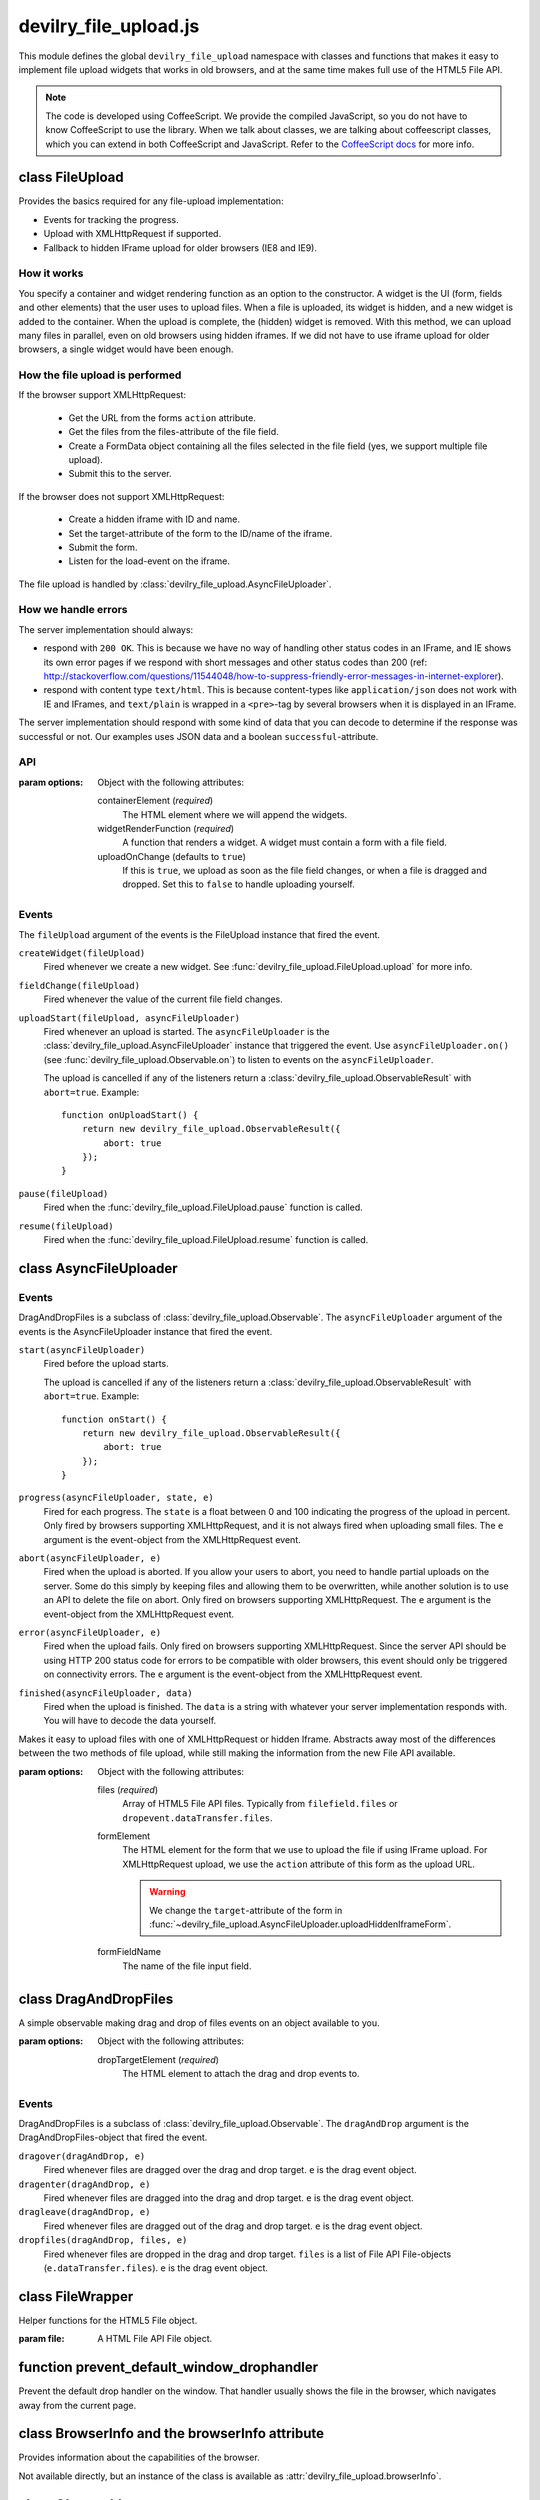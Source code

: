 ======================
devilry_file_upload.js
======================

.. default-domain:: js
.. highlight:: js



This module defines the global ``devilry_file_upload`` namespace with classes
and functions that makes it easy to implement file upload widgets that works in
old browsers, and at the same time makes full use of the HTML5 File API.


.. note::

    The code is developed using CoffeeScript. We provide the compiled
    JavaScript, so you do not have to know CoffeeScript to use the library.
    When we talk about classes, we are talking about coffeescript classes,
    which you can extend in both CoffeeScript and JavaScript. Refer to
    the `CoffeeScript docs <http://coffeescript.org/#classes>`_ for more info.



class FileUpload
================

Provides the basics required for any file-upload implementation:

- Events for tracking the progress.
- Upload with XMLHttpRequest if supported.
- Fallback to hidden IFrame upload for older browsers (IE8 and IE9).

How it works
------------
You specify a container and widget rendering function as an option to the
constructor. A widget is the UI (form, fields and other elements) that the user
uses to upload files. When a file is uploaded, its widget is hidden, and a new
widget is added to the container.  When the upload is complete, the (hidden)
widget is removed. With this method, we can upload many files in parallel, even
on old browsers using hidden iframes. If we did not have to use iframe upload
for older browsers, a single widget would have been enough.


How the file upload is performed
--------------------------------

If the browser support XMLHttpRequest:

    - Get the URL from the forms ``action`` attribute.
    - Get the files from the files-attribute of the file field.
    - Create a FormData object containing all the files selected in the file
      field (yes, we support multiple file upload).
    - Submit this to the server.

If the browser does not support XMLHttpRequest:

    - Create a hidden iframe with ID and name.
    - Set the target-attribute of the form to the ID/name of the iframe.
    - Submit the form.
    - Listen for the load-event on the iframe.

The file upload is handled by :class:`devilry_file_upload.AsyncFileUploader`.

How we handle errors
--------------------
The server implementation should always:

- respond with ``200 OK``. This is because we have no way of handling other status
  codes in an IFrame, and IE shows its own error pages if we respond with short
  messages and other status codes than 200 (ref: http://stackoverflow.com/questions/11544048/how-to-suppress-friendly-error-messages-in-internet-explorer).
- respond with content type ``text/html``. This is because content-types like
  ``application/json`` does not work with IE and IFrames, and ``text/plain`` is
  wrapped in a ``<pre>``-tag by several browsers when it is displayed in an
  IFrame.

The server implementation should respond with some kind of data that you
can decode to determine if the response was successful or not. Our examples
uses JSON data and a boolean ``successful``-attribute.


API
---

.. class:: devilry_file_upload.FileUpload(options)

    :param options: Object with the following attributes:

        containerElement  (*required*)
            The HTML element where we will append the widgets.

        widgetRenderFunction (*required*)
            A function that renders a widget. A widget must contain a form with  a
            file field.

        uploadOnChange (defaults to ``true``)
            If this is ``true``, we upload as soon as the file field changes, or when a
            file is dragged and dropped. Set this to ``false`` to handle uploading
            yourself.


.. function:: devilry_file_upload.FileUpload.getContainerElement

    Get the container HTML element. This is the element provided as an option.
    Contains the current widget (see
    :func:`~devilry_file_upload.FileUpload.getCurrentWidgetElement`), and any
    other widgets that are hidden while their files are beeing uploaded.

.. function:: devilry_file_upload.FileUpload.getCurrentWidgetElement

    Get the currently visible widget. Each time a file is uploaded, the current
    widget is hidden, and a new widget is appended to the container (see
    ``@getContainerElement()``). When the upload is complete, its widget is destroyed.

    The format of each widget is specified through the ``widgetRenderFunction``
    option for the constructor.

.. function:: devilry_file_upload.FileUpload.getCurrentFormElement

    Get the first form element within
    :func:`~devilry_file_upload.FileUpload.getCurrentWidgetElement`. The widget
    should only contain one form, so this should return the current form.

.. function:: devilry_file_upload.FileUpload.getCurrentFileFieldElement

    Get the first file field element in the current form
    (:func:`~devilry_file_upload.FileUpload.getCurrentFormElement`).  The
    current form  should only contain one file field, so this function should
    return the correct field unless your ``widgetRenderFunction`` renders
    multiple file fields.

.. function:: devilry_file_upload.FileUpload.upload(files)

    If the browser supports XMLHttpRequest file upload, upload the given HTML 5
    File API ``files``. If not, upload the file in the current file field (see
    :func:`~devilry_file_upload.FileUpload.getCurrentFileFieldElement`). As
    soon as the upload starts, we hide the current widget and create a new one.
    When the upload is complete, we destroy the old hidden widget.
    
    This is used internally to upload files whenever the filefield value
    changes, and when the user drops files into the browser using drag and
    drop. If you set the ``uploadOnChange`` option to ``false``, you will
    probably want to call this function manually.

.. function:: devilry_file_upload.FileUpload.pause()

    Pause the FileUpload. While paused, calling
    :func:`~devilry_file_upload.FileUpload.upload` will raise an exception.

.. function:: devilry_file_upload.FileUpload.resume()

    Resume the file upload after a :func:`~devilry_file_upload.FileUpload.pause`.


Events
------
The ``fileUpload`` argument of the events is the FileUpload instance that fired
the event.

``createWidget(fileUpload)``
    Fired whenever we create a new widget. See
    :func:`devilry_file_upload.FileUpload.upload` for more info.
``fieldChange(fileUpload)``
    Fired whenever the value of the current file field changes.
``uploadStart(fileUpload, asyncFileUploader)``
    Fired whenever an upload is started. The ``asyncFileUploader`` is the
    :class:`devilry_file_upload.AsyncFileUploader` instance that triggered the
    event. Use ``asyncFileUploader.on()`` (see :func:`devilry_file_upload.Observable.on`)
    to listen to events on the ``asyncFileUploader``.

    The upload is cancelled if any of the listeners return a
    :class:`devilry_file_upload.ObservableResult` with ``abort=true``. Example::

        function onUploadStart() {
            return new devilry_file_upload.ObservableResult({
                abort: true
            });
        }

``pause(fileUpload)``
    Fired when the :func:`devilry_file_upload.FileUpload.pause` function is
    called.

``resume(fileUpload)``
    Fired when the :func:`devilry_file_upload.FileUpload.resume` function is
    called.



class AsyncFileUploader
=======================

Events
------
DragAndDropFiles is a subclass of :class:`devilry_file_upload.Observable`.
The ``asyncFileUploader`` argument of the events is the AsyncFileUploader
instance that fired the event.


``start(asyncFileUploader)``
    Fired before the upload starts.

    The upload is cancelled if any of the listeners return a
    :class:`devilry_file_upload.ObservableResult` with ``abort=true``. Example::

        function onStart() {
            return new devilry_file_upload.ObservableResult({
                abort: true
            });
        }

``progress(asyncFileUploader, state, e)``
    Fired for each progress. The ``state`` is a float between 0 and 100
    indicating the progress of the upload in percent. Only fired by browsers
    supporting XMLHttpRequest, and it is not always fired when uploading small
    files. The ``e`` argument is the event-object from the
    XMLHttpRequest event.
``abort(asyncFileUploader, e)``
    Fired when the upload is aborted. If you allow your users to abort, you
    need to handle partial uploads on the server. Some do this simply by
    keeping files and allowing them to be overwritten, while another solution
    is to use an API to delete the file on abort. Only fired on browsers
    supporting XMLHttpRequest. The ``e`` argument is the event-object from the
    XMLHttpRequest event.
``error(asyncFileUploader, e)``
    Fired when the upload fails. Only fired on browsers supporting
    XMLHttpRequest. Since the server API should be using HTTP 200 status code
    for errors to be compatible with older browsers, this event should only be
    triggered on connectivity errors.
    The ``e`` argument is the event-object from the XMLHttpRequest event.
``finished(asyncFileUploader, data)``
    Fired when the upload is finished. The ``data`` is a string with whatever
    your server implementation responds with. You will have to decode the data
    yourself.

.. class:: devilry_file_upload.AsyncFileUploader(options)

    Makes it easy to upload files with one of XMLHttpRequest or hidden Iframe.
    Abstracts away most of the differences between the two methods of file
    upload, while still making the information from the new File API available.

    :param options: Object with the following attributes:

        files (*required*)
            Array of HTML5 File API files. Typically from ``filefield.files``
            or ``dropevent.dataTransfer.files``.

        formElement
            The HTML element for the form that we use to upload the file if
            using IFrame upload. For XMLHttpRequest upload, we use the ``action``
            attribute of this form as the upload URL.

            .. warning::
                
                We change the ``target``-attribute of the form in
                :func:`~devilry_file_upload.AsyncFileUploader.uploadHiddenIframeForm`.

        formFieldName
            The name of the file input field.


.. function:: devilry_file_upload.AsyncFileUploader.uploadXHR

    Upload the files using XMLHttpRequest. You normally use 

.. function:: devilry_file_upload.AsyncFileUploader.uploadHiddenIframeForm

    Upload the file (iframe upload only supports one file at a time) using
    the ``formElement``. We create a hidden IFrame, and set the
    ``target``-attribute of the form to that iframe. Then we listen for the load
    event on the iframe, and uses the body of the iframe as the response data.

.. function:: devilry_file_upload.AsyncFileUploader.upload

    Upload using XMLHttpRequest if available, or using an old-fasioned form in
    an hidden iframe if XMLHttpRequest is not available. Uses
    :func:`devilry_file_upload.BrowserInfo.supportsXhrFileUpload`.

.. function:: devilry_file_upload.AsyncFileUploader.abort
    Abort the upload. Does nothing on old browsers where we use iFrame upload.

    Use :func:`devilry_file_upload.BrowserInfo.supportsXhrFileUpload` to
    determine if you should support abort in your UI.

.. function:: devilry_file_upload.AsyncFileUploader.getFilenames

    Get the name of all the files as a array of strings.

    For new browsers, this uses ``@files``, and for old browsers, this parses
    the value of the input field.

.. function:: devilry_file_upload.AsyncFileUploader.hasMultipleFiles

    Returns ``true`` if we are uploading multiple files.

.. function:: devilry_file_upload.AsyncFileUploader.getFileInfo

    Get the ``name``, ``size`` and ``type`` of all the files.

    Returns an array where each item is an object with the following attributes:

        name
            The name of the file.
        size
            The size of the file in bytes. ``undefined`` for older browsers
            that does not support the File-API.
        type
            The content-type of the file as a string. ``undefined`` for older
            browsers that does not support the File-API.

.. function:: devilry_file_upload.AsyncFileUploader.getFileobjectsByName

    Get the HTML File API File-objects as an object with filename as the attribute name.

    For older browsers, that does not support the file-API, this will return an
    empty object.




class DragAndDropFiles
======================

.. class:: devilry_file_upload.DragAndDropFiles(options)

    A simple observable making drag and drop of files events on an object
    available to you.

    :param options: Object with the following attributes:

        dropTargetElement (*required*)
            The HTML element to attach the drag and drop events to.

Events
------
DragAndDropFiles is a subclass of :class:`devilry_file_upload.Observable`. The
``dragAndDrop`` argument is the DragAndDropFiles-object that fired the event.

``dragover(dragAndDrop, e)``
    Fired whenever files are dragged over the drag and drop target. ``e`` is
    the drag event object.
``dragenter(dragAndDrop, e)``
    Fired whenever files are dragged into the drag and drop target. ``e`` is
    the drag event object.
``dragleave(dragAndDrop, e)``
    Fired whenever files are dragged out of the drag and drop target. ``e`` is
    the drag event object.
``dropfiles(dragAndDrop, files, e)``
    Fired whenever files are dropped in the drag and drop target. ``files`` is
    a list of File API File-objects (``e.dataTransfer.files``). ``e`` is the
    drag event object.



class FileWrapper
=================

.. class:: devilry_file_upload.FileWrapper(file)

    Helper functions for the HTML5 File object.

    :param file: A HTML File API File object.

    .. function:: isImage

        Return ``true`` if the ``type`` of the file is one of: ``image/png``, ``image/jpeg`` or ``image/png``.

    .. function:: isText

        Return ``true`` if the ``type`` of the file is ``text/plain``.



function prevent_default_window_drophandler
===========================================
.. function:: devilry_file_upload.prevent_default_window_drophandler()

Prevent the default drop handler on the window. That handler usually shows the
file in the browser, which navigates away from the current page.






class BrowserInfo and the browserInfo attribute
===============================================

.. class:: devilry_file_upload.BrowserInfo

    Provides information about the capabilities of the browser.

    Not available directly, but an instance of the class is available as
    :attr:`devilry_file_upload.browserInfo`.

.. function:: devilry_file_upload.BrowserInfo.supportsDragAndDropFileUpload()

    Returns ``true`` if the browser supports file upload through drag and drop.

.. function:: devilry_file_upload.BrowserInfo.supportsXhrFileUpload()

    Returns ``true`` if the browser supports ``XMLHttpRequest`` file upload.
        

.. attribute:: devilry_file_upload.browserInfo()

    An instance of :class:`devilry_file_upload.BrowserInfo`.


 

class Observable
================

.. class:: devilry_file_upload.Observable

    Base class for classes that can fire events. Other classes can listen to
    events fired by Observable classes.
    

.. function:: devilry_file_upload.Observable.on(name, callback)

    Add a listener for the event given by ``name``. When the event is
    fired/triggered, this callback is invoked.

.. function:: devilry_file_upload.Observable.off(name, callback)

    Remove a listener added with :func:`~devilry_file_upload.Observable.on`.

.. function:: devilry_file_upload.Observable.fireEvent(name, args...)

    Fire/trigger an event. All listeners registered with
    :func:`~devilry_file_upload.Observable.on` is invoked in the order they
    where added.

    A listener may return a :class:`devilry_file_upload.ObservableResult` object.
    If the ObservableResult has ``abort`` set to ``true``, processing after
    this event should be aborted. Observables using this feature should use
    something like this::

        abort = fireEvent('myevent')
        if(!abort) {
            ...
        }

    Most events do not support abort --- events using abort includes
    documentation for aborting.

    If the ObservableResult object has ``remove`` set to ``true``, the
    listener will be removed after all handlers for that event has
    completed. This is needed when you want to run
    :func:`~devilry_file_upload.Observable.off` on a function within
    itself, because removing the function would change the event listener
    array while fireEvent is looping through it.


class ObservableResult
======================

.. class:: devilry_file_upload.ObservableResult(options)

    May be returned by event listeners to trigger special behaviors.
    See :class:`devilry_file_upload.Observable` for more info about
    ObservableResult.

    :param options: An object with the following attributes:

        remove (defaults to ``false``)
            If this is ``true``, the listener listener will be removed at the
            end of the current fireEvent loop.
        abort (defaults to ``false``)
            If this is ``true``, the Observable calling ``fireEvent`` may
            choose to stop its current action. This is up to the Observable,
            and should be documented for any event using the feature.

function applyOptions
=====================

.. function:: devilry_file_upload.applyOptions(classorfunctionname, options, defaults, required)

    :param classorfunctionname:
        The name of the class or function. Used in the message when a required
        is not present.
    :param options:
        The provided options object.
    :param defaults:
        Default values if any of the options are ``null`` or ``undefined``.
    :param required:
        Array of required options.
    :return:
        An object with the result of copying ``options``, then appling the
        ``defaults`` for all ``undefined`` or ``null`` values.

    Throws an exception if required arguments are missing.

